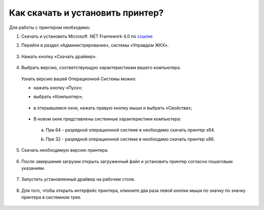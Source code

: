 Как скачать и установить принтер?
---------------------

Для работы с принтером необходимо: 

1. Скачать и установить Microsoft .NET Framework 4.0 по `ссылке <https://download.microsoft.com/download/9/5/A/95A9616B-7A37-4AF6-BC36-D6EA96C8DAAE/dotNetFx40_Full_x86_x64.exe>`_  

2. Перейти в раздел «Администрирование», системы «Управдом ЖКХ».

	.. image:: ../_images/03-employment-section-organization/16.png

3. Нажать кнопку «Скачать драйвер».

	.. image:: ../_images/03-employment-section-organization/18.png

4. Выбрать версию, соответствующую характеристикам вашего компьютера.  

 Узнать версию вашей Операционной Системы можно: 

 - нажать кнопку «Пуск»; 
 - выбрать «Компьютер»;

	.. image:: ../_images/03-employment-section-organization/35.png

 - в открывшемся окне, нажать правую кнопку мыши и выбрать «Свойства»;

	.. image:: ../_images/03-employment-section-organization/36.png

 - В новом окне представлены системные характеристики компьютера:

  a. При 64 - разрядной операционной системе в необходимо скачать принтер х64.
 
  b. При 32 - разрядной операционной системе в необходимо скачать принтер х86.
	
	.. image:: ../_images/03-employment-section-organization/21.png

5. Скачать необходимую версию принтера.

	.. image:: ../_images/03-employment-section-organization/22.png  
 
6. После завершения загрузки открыть загруженный файл и установить принтер согласно пошаговым указаниям.

	.. image:: ../_images/03-employment-section-organization/24.png

7. Запустить установленный драйвер на рабочем столе.

	.. image:: ../_images/03-employment-section-organization/38.png

8. Для того, чтобы открыть интерфейс принтера, кликните два раза левой кнопки мыши по значку по значку принтера в системном трее.

	.. image:: ../_images/03-employment-section-organization/37.png




